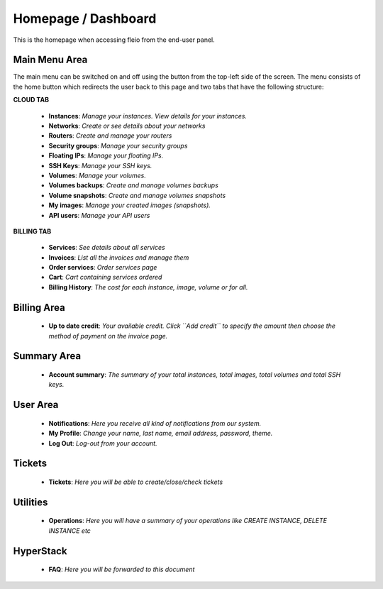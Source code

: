 ====================
Homepage / Dashboard
====================

.. image:: /_static/images/enduser/end_user_dashboard.png

This is the homepage when accessing fleio from the end-user panel.

Main Menu Area
==============

The main menu can be switched on and off using the button from the top-left side of the screen. The menu consists of the home button which redirects the user back to this page and two tabs that have the following structure:

**CLOUD TAB**

    .. image:: /_static/images/homepagecloudtab.png

    - **Instances**: *Manage your instances. View details for your instances.*
    - **Networks**: *Create or see details about your networks*
    - **Routers**: *Create and manage your routers*
    - **Security groups**: *Manage your  security groups*
    - **Floating IPs**: *Manage your floating IPs.*
    - **SSH Keys**: *Manage your SSH keys.* 	
    - **Volumes**: *Manage your volumes.*
    - **Volumes backups**: *Create and manage volumes backups*
    - **Volume snapshots**: *Create and manage volumes snapshots*
    - **My images**: *Manage your created images (snapshots).*
    - **API users**: *Manage your API users*

**BILLING TAB**

    .. image:: /_static/images/homepagebillingtab.png

    - **Services**: *See details about all services*
    - **Invoices**: *List all the invoices and manage them*
    - **Order services**: *Order services page*
    - **Cart**: *Cart containing services ordered*
    - **Billing History**: *The cost for each instance, image, volume or for all.*

	
Billing Area
============

    - **Up to date credit**: *Your available credit. Click ``Add credit`` to specify the amount then choose the method of payment on the invoice page.*
	
Summary Area
============

    - **Account summary**: *The summary of your total instances, total images, total volumes and total SSH keys.*
	
User Area
=========

    - **Notifications**: *Here you receive all kind of notifications from our system.*
    - **My Profile**: *Change your name, last name, email address, password, theme.*
    - **Log Out**: *Log-out from your account.*


Tickets
=======

    - **Tickets**: *Here you will be able to create/close/check tickets*

Utilities
=========

    - **Operations**: *Here you will have a summary of your operations like CREATE INSTANCE, DELETE INSTANCE etc*

HyperStack
==========

    - **FAQ**: *Here you will be forwarded to this document*